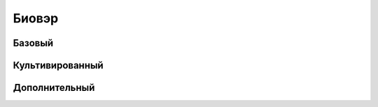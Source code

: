 Биовэр
========================================================================================================================



Базовый
------------------------------------------------------------------------------------------------------------------------


Культивированный
------------------------------------------------------------------------------------------------------------------------


Дополнительный
------------------------------------------------------------------------------------------------------------------------

